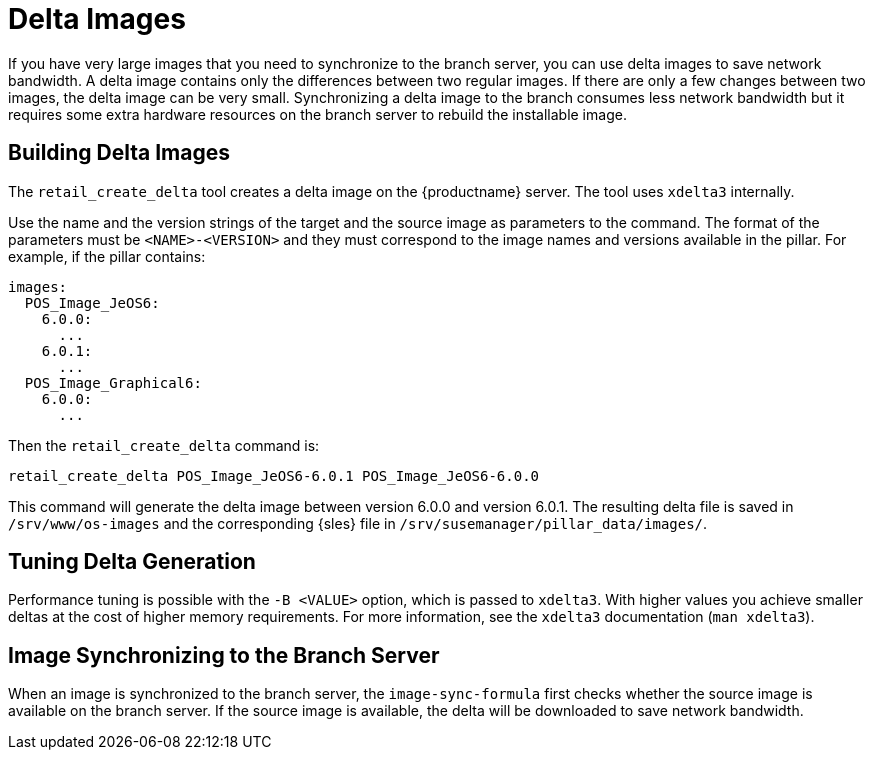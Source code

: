 [[retail-delta-images]]
= Delta Images

If you have very large images that you need to synchronize to the branch server, you can use delta images to save network bandwidth.
A delta image contains only the differences between two regular images.
If there are only a few changes between two images, the delta image can be very small.
Synchronizing a delta image to the branch consumes less network bandwidth but it requires some extra hardware resources on the branch server to rebuild the installable image.



== Building Delta Images

The [command]``retail_create_delta`` tool creates a delta image on the {productname} server.
The tool uses [command]``xdelta3`` internally.

Use the name and the version strings of the target and the source image as parameters to the command.
The format of the parameters must be `<NAME>-<VERSION>` and they must correspond to the image names and versions available in the pillar.
For example, if the pillar contains:

----
images:
  POS_Image_JeOS6:
    6.0.0:
      ...
    6.0.1:
      ...
  POS_Image_Graphical6:
    6.0.0:
      ...
----

Then the [command]``retail_create_delta`` command is:

----
retail_create_delta POS_Image_JeOS6-6.0.1 POS_Image_JeOS6-6.0.0
----

This command will generate the delta image between version 6.0.0 and version 6.0.1.
The resulting delta file is saved in [path]``/srv/www/os-images`` and the corresponding {sles} file in [path]``/srv/susemanager/pillar_data/images/``.



== Tuning Delta Generation

Performance tuning is possible with the ``-B <VALUE>`` option, which is passed to [command]``xdelta3``.
With higher values you achieve smaller deltas at the cost of higher memory requirements.
For more information, see the [command]``xdelta3`` documentation ([command]``man xdelta3``).



== Image Synchronizing to the Branch Server

When an image is synchronized to the branch server, the ``image-sync-formula`` first checks whether the source image is available on the branch server.
If the source image is available, the delta will be downloaded to save network bandwidth.
